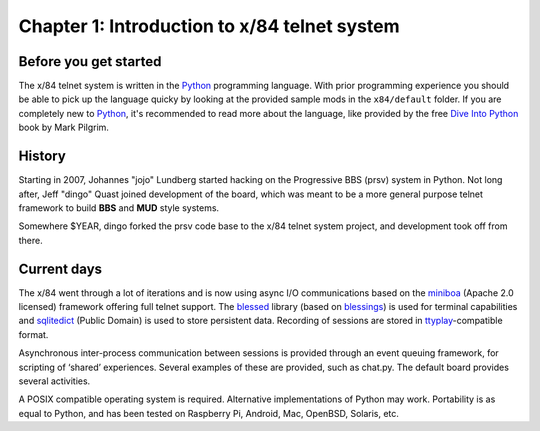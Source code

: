 =============================================
Chapter 1: Introduction to x/84 telnet system
=============================================


Before you get started
======================

The x/84 telnet system is written in the Python_ programming language. With
prior programming experience you should be able to pick up the language quicky
by looking at the provided sample mods in the ``x84/default`` folder. If you
are completely new to Python_, it's recommended to read more about the
language, like provided by the free `Dive Into Python`_ book by Mark Pilgrim.

.. _Python: http://www.python.org/
.. _Dive Into Python: http://www.diveintopython.net/


History
=======

Starting in 2007, Johannes "jojo" Lundberg started hacking on the Progressive
BBS (prsv) system in Python. Not long after, Jeff "dingo" Quast joined
development of the board, which was meant to be a more general purpose telnet
framework to build **BBS** and **MUD** style systems.

Somewhere $YEAR, dingo forked the prsv code base to the x/84 telnet system
project, and development took off from there.


Current days
============

The x/84 went through a lot of iterations and is now using async I/O
communications based on the miniboa_ (Apache 2.0 licensed) framework offering
full telnet support. The blessed_ library (based on blessings_) is used for
terminal capabilities and sqlitedict_ (Public Domain) is used to store
persistent data. Recording of sessions are stored in ttyplay_-compatible
format.

Asynchronous inter-process communication between sessions is provided through
an event queuing framework, for scripting of ‘shared’ experiences. Several
examples of these are provided, such as chat.py. The default board provides
several activities.

A POSIX compatible operating system is required. Alternative implementations of
Python may work. Portability is as equal to Python, and has been tested on
Raspberry Pi, Android, Mac, OpenBSD, Solaris, etc.

.. _miniboa: https://code.google.com/p/miniboa/
.. _blessed: https://github.com/jquast/blessed/
.. _blessings: http://pypi.python.org/pypi/blessings/
.. _sqlitedict: http://pypi.python.org/pypi/sqlitedict/
.. _ttyplay: http://0xcc.net/ttyrec/index.html.en

